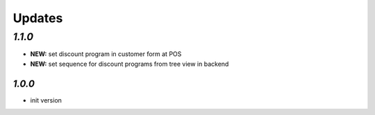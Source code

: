 .. _changelog:

Updates
=======

`1.1.0`
______

- **NEW:** set discount program in customer form at POS
- **NEW:** set sequence for discount programs from tree view in backend

`1.0.0`
-------

- init version
